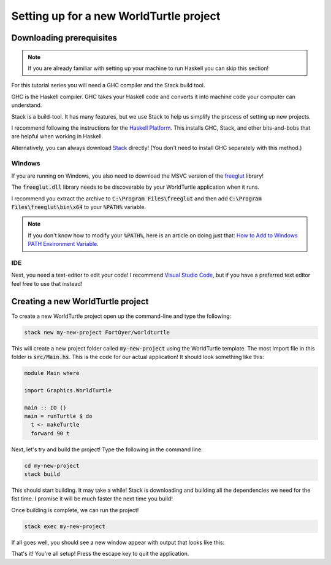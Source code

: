########################################
Setting up for a new WorldTurtle project
########################################

*************************
Downloading prerequisites
*************************

.. note::

  If you are already familiar with setting up your machine to run Haskell you 
  can skip this section!

For this tutorial series you will need a GHC compiler and the Stack build tool.

GHC is the Haskell compiler. GHC takes your Haskell code and converts it into
machine code your computer can understand.

Stack is a build-tool. It has many features, but we use Stack to help us 
simplify the process of setting up new projects.

I recommend following the instructions for the `Haskell Platform`_. This 
installs GHC, Stack, and other bits-and-bobs that are helpful when working in 
Haskell.

Alternatively, you can always download `Stack`_ directly! (You don't need to 
install GHC separately with this method.)

Windows
=======

If you are running on Windows, you also need to download the MSVC 
version of the `freeglut`_ library!

The :code:`freeglut.dll` library needs to be discoverable by your WorldTurtle
application when it runs.

I recommend you extract the archive to :code:`C:\Program Files\freeglut` and 
then add :code:`C:\Program Files\freeglut\bin\x64` to your :code:`%PATH%`
variable.

.. note::
  If you don't know how to modify your :code:`%PATH%`, here is an article on 
  doing just that: `How to Add to Windows PATH Environment Variable`_.

IDE
===

Next, you need a text-editor to edit your code! I recommend 
`Visual Studio Code`_, but if you have a preferred text editor feel free to use
that instead!

**********************************
Creating a new WorldTurtle project
**********************************

To create a new WorldTurtle project open up the command-line and type
the following:

.. code-block:: bash

  stack new my-new-project FortOyer/worldturtle

This will create a new project folder called :code:`my-new-project` using the 
WorldTurtle template. The most import file in this folder is
:code:`src/Main.hs`. This is the code for our actual application! It should
look something like this:

.. code-block:: haskell

  module Main where

  import Graphics.WorldTurtle

  main :: IO ()
  main = runTurtle $ do
    t <- makeTurtle
    forward 90 t

Next, let's try and build the project! Type the following in the command line:

.. code-block:: bash

  cd my-new-project
  stack build

This should start building. It may take a while! Stack is downloading and 
building all the dependencies we need for the fist time. I promise it will be 
much faster the next time you build!

Once building is complete, we can run the project!

.. code-block:: bash

  stack exec my-new-project

If all goes well, you should see a new window appear with output that looks like
this:

.. image:: /_static/images/first_project.png
  :width: 400
  :alt: Screenshot of first basic turtle project.

That's it! You're all setup! Press the escape key to quit the application.

.. _Haskell Platform: https://www.haskell.org/platform/
.. _Stack: https://docs.haskellstack.org/en/stable/README/
.. _Visual Studio Code: https://code.visualstudio.com/
.. _freeglut: https://www.transmissionzero.co.uk/software/freeglut-devel/
.. _How to Add to Windows PATH Environment Variable: https://helpdeskgeek.com/windows-10/add-windows-path-environment-variable/